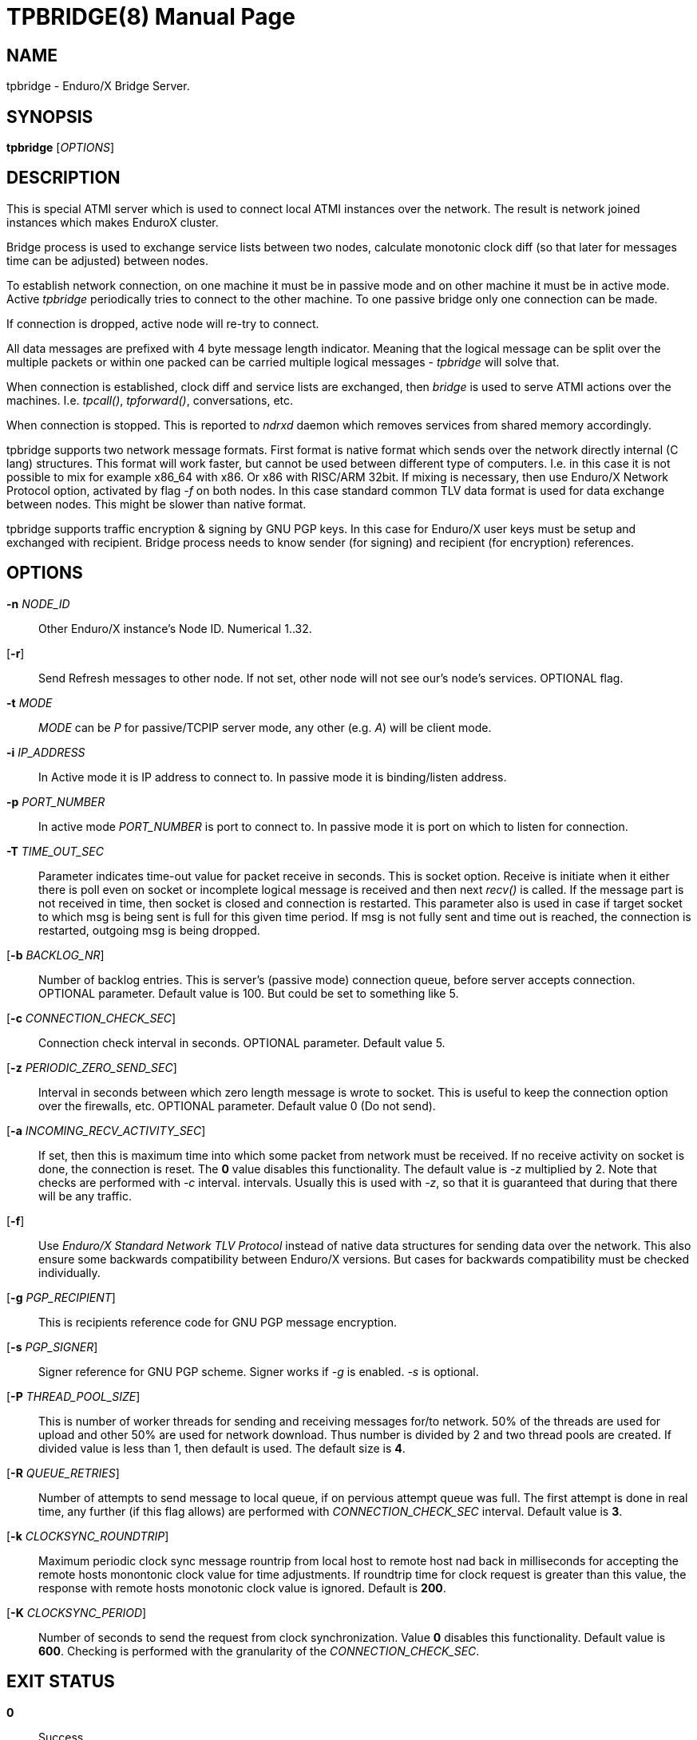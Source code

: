 TPBRIDGE(8)
===========
:doctype: manpage


NAME
----
tpbridge - Enduro/X Bridge Server.


SYNOPSIS
--------
*tpbridge* ['OPTIONS']


DESCRIPTION
-----------
This is special ATMI server which is used to connect local ATMI instances
over the network. The result is network joined instances which makes
EnduroX cluster.

Bridge process is used to exchange service lists between two nodes,
calculate monotonic clock diff (so that later for messages time can
be adjusted) between nodes.

To establish network connection, on one machine it must be in passive mode
and on other machine it must be in active mode. Active 'tpbridge' periodically
tries to connect to the other machine. To one passive bridge only one
connection can be made.

If connection is dropped, active node will re-try to connect.

All data messages are prefixed with 4 byte message length indicator.
Meaning that the logical message can be split over the multiple packets or
within one packed can be carried multiple logical messages - 'tpbridge' will
solve that.

When connection is established, clock diff and service lists are exchanged,
then 'bridge' is used to serve ATMI actions over the machines. I.e. 'tpcall()',
'tpforward()', conversations, etc.

When connection is stopped. This is reported to 'ndrxd' daemon which
removes services from shared memory accordingly.

tpbridge supports two network message formats. First format is native format
which sends over the network directly internal (C lang) structures. This format
will work faster, but cannot be used between different type of computers.
I.e. in this case it is not possible to mix for example x86_64 with x86. Or
x86 with RISC/ARM 32bit.
If mixing is necessary, then use Enduro/X Network Protocol option, activated by
flag '-f' on both nodes. In this case standard common TLV data format is used
for data exchange between nodes. This might be slower than native format.

tpbridge supports traffic encryption & signing by GNU PGP keys. In this case
for Enduro/X user keys must be setup and exchanged with recipient. Bridge
process needs to know sender (for signing) and recipient (for encryption) references.

OPTIONS
-------
*-n* 'NODE_ID'::
Other Enduro/X instance's Node ID. Numerical 1..32.

[*-r*]::
Send Refresh messages to other node. If not set, other node will
not see our's node's services. OPTIONAL flag.

*-t* 'MODE'::
'MODE' can be 'P' for passive/TCPIP server mode, any other (e.g. 'A')
will be client mode.

*-i* 'IP_ADDRESS'::
In Active mode it is IP address to connect to. In passive mode it is
binding/listen address.

*-p* 'PORT_NUMBER'::
In active mode 'PORT_NUMBER' is port to connect to. In passive mode it is
port on which to listen for connection.

*-T* 'TIME_OUT_SEC'::
Parameter indicates time-out value for packet receive in seconds. This is
socket option. Receive is initiate when it either there is poll even on socket
or incomplete logical message is received and then next 'recv()' is called.
If the message part is not received in time, then socket is closed and connection
is restarted. This parameter also is used in case if target socket to which msg
is being sent is full for this given time period. If msg is not fully sent
and time out is reached, the connection is restarted, outgoing msg is being dropped.

[*-b* 'BACKLOG_NR']::
Number of backlog entries. This is server's (passive mode) connection queue, before
server accepts connection. OPTIONAL parameter. Default value is 100. But
could be set to something like 5.

[*-c* 'CONNECTION_CHECK_SEC']::
Connection check interval in seconds. OPTIONAL parameter. Default value 5.

[*-z* 'PERIODIC_ZERO_SEND_SEC']::
Interval in seconds between which zero length message is wrote to socket.
This is useful to keep the connection option over the firewalls, etc.
OPTIONAL parameter. Default value 0 (Do not send).

[*-a* 'INCOMING_RECV_ACTIVITY_SEC']::
If set, then this is maximum time into which some packet from network must be
received. If no receive activity on socket is done, the connection is reset.
The *0* value disables this functionality. The default value is '-z'
multiplied by 2. Note that checks are performed with '-c' interval.
intervals. Usually this is used with '-z', so that it is guaranteed that during
that there will be any traffic.

[*-f*]::
Use 'Enduro/X Standard Network TLV Protocol' instead of native data structures
for sending data over the network. This also ensure some backwards compatibility
between Enduro/X versions. But cases for backwards compatibility must be checked
individually.

[*-g* 'PGP_RECIPIENT']::
This is recipients reference code for GNU PGP message encryption.

[*-s* 'PGP_SIGNER']::
Signer reference for GNU PGP scheme. Signer works if '-g' is enabled.
'-s' is optional.

[*-P* 'THREAD_POOL_SIZE']::
This is number of worker threads for sending and receiving messages
for/to network. 50% of the threads are used for upload and other 50% are
used for network download. Thus number is divided by 2 and two thread pools
are created. If divided value is less than 1, then default is used.
The default size is *4*.

[*-R* 'QUEUE_RETRIES']::
Number of attempts to send message to local queue, if on pervious attempt queue
was full. The first attempt is done in real time, any further (if this flag allows)
are performed with 'CONNECTION_CHECK_SEC' interval. Default value is *3*.

[*-k* 'CLOCKSYNC_ROUNDTRIP']::
Maximum periodic clock sync message rountrip from local host to remote host nad
back in milliseconds for accepting the remote hosts monontonic clock value 
for time adjustments. If roundtrip time for clock request is greater than this
value, the response with remote hosts monotonic clock value is ignored. 
Default is *200*.

[*-K* 'CLOCKSYNC_PERIOD']::
Number of seconds to send the request from clock synchronization. Value *0* disables
this functionality. Default value is *600*. Checking is performed with
the granularity of the 'CONNECTION_CHECK_SEC'.


EXIT STATUS
-----------
*0*::
Success

*1*::
Failure

BUGS
----
Report bugs to support@mavimax.com

SEE ALSO
--------
*xadmin(8)*

COPYING
-------
(C) Mavimax, Ltd

